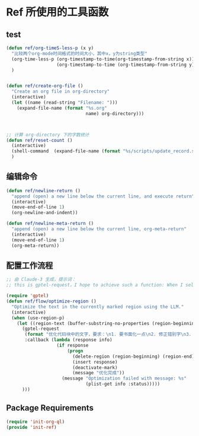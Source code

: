 * Ref 所使用的工具函数
** test

#+begin_src emacs-lisp :tangle yes :results none
(defun ref/org-timeS-less-p (x y)
  "比较两个org-mode时间格式的时间大小，其中x，y为string类型"
  (org-time-less-p (org-timestamp-to-time(org-timestamp-from-string x))
                   (org-timestamp-to-time (org-timestamp-from-string y)))
  )


(defun ref/create-org-file ()
  "Create an org file in org-directory"
  (interactive)
  (let ((name (read-string "Filename: ")))
    (expand-file-name (format "%s.org"
                              name) org-directory)))



;; 计算 org-directory 下的字数统计
(defun ref/reset-count ()
  (interactive)
  (shell-command  (expand-file-name (format "%s/scripts/update_record.sh" org-directory)))
  )

#+end_src
** 编辑命令

#+BEGIN_SRC emacs-lisp :tangle yes :results none
(defun ref/newline-return ()
  "append (open) a new line below the current line, and execute return"
  (interactive)
  (move-end-of-line 1)
  (org-newline-and-indent))

(defun ref/newline-meta-return ()
  "append (open) a new line below the current line, org-meta-return"
  (interactive)
  (move-end-of-line 1)
  (org-meta-return))
#+END_SRC

** 配置工作流程

#+BEGIN_SRC emacs-lisp :tangle yes :results none
  ;; 由 Claude-3 生成，提示词：
  ;; this is gptel-request，I hope to achieve such a function: When I select a region, I want the LLM to optimize this paragraph of text

  (require 'gptel)
  (defun ref/flow/optimize-region ()
    "Optimize the text in the currently marked region using the LLM."
    (interactive)
    (when (use-region-p)
      (let ((region-text (buffer-substring-no-properties (region-beginning) (region-end))))
        (gptel-request
         (format "优化代码块中的文字，要求：\n1. 要书面化一点\n2. 修正错别字\n3. 修正语句不通顺的地方\n\n```org\n%s\n```\n输出要求：\n1. 禁止修改原有格式\n2. 只返回代码块中优化后文字，不要用代码块包裹" region-text)
         :callback (lambda (response info)
                     (if response
                         (progn
                           (delete-region (region-beginning) (region-end))
                           (insert response)
                           (deactivate-mark)
                           (message "优化完成"))
                       (message "Optimization failed with message: %s"
                                (plist-get info :status)))))
        )))
#+END_SRC

** Package Requirements

#+BEGIN_SRC emacs-lisp :tangle yes :result none
(require 'init-org-ql)
(provide 'init-ref)
#+END_SRC
